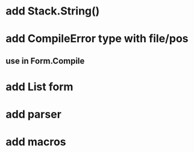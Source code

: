 * add Stack.String()
* add CompileError type with file/pos
** use in Form.Compile
* add List form
* add parser 
* add macros
